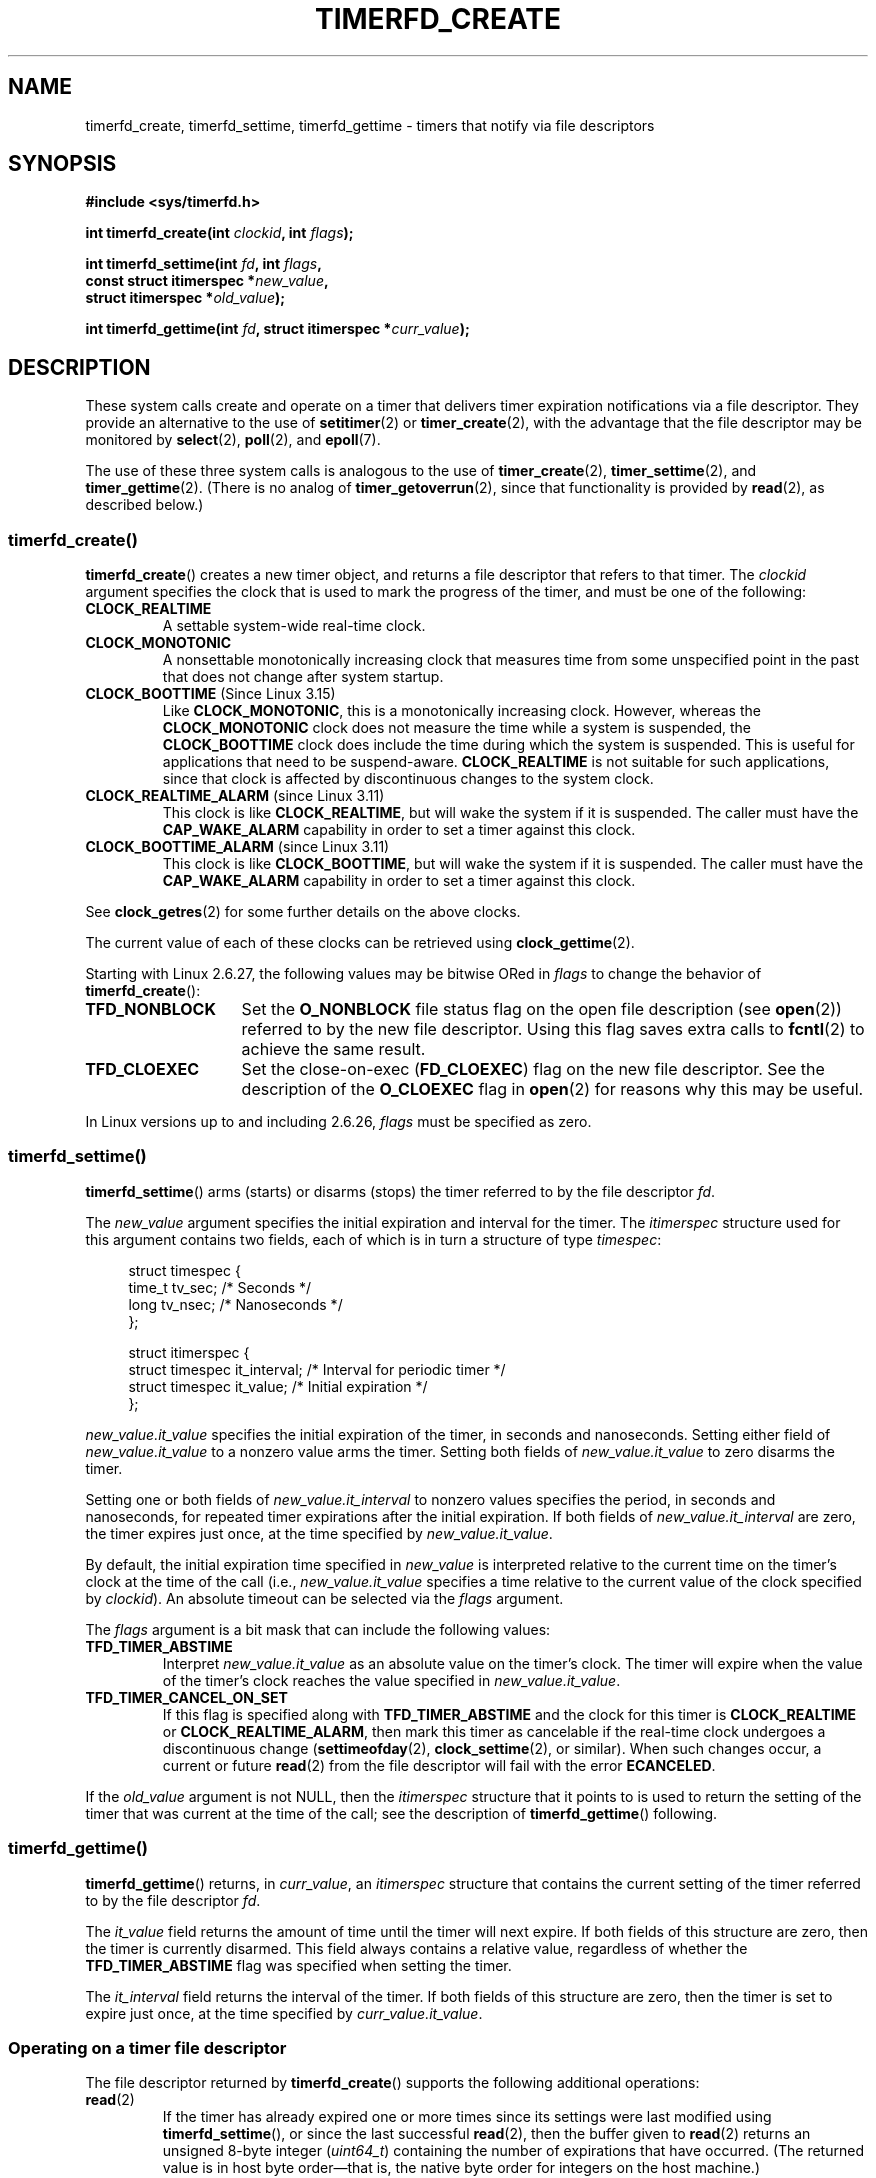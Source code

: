 .\" Copyright (C) 2008 Michael Kerrisk <mtk.manpages@gmail.com>
.\"
.\" %%%LICENSE_START(GPLv2+_SW_3_PARA)
.\" This program is free software; you can redistribute it and/or modify
.\" it under the terms of the GNU General Public License as published by
.\" the Free Software Foundation; either version 2 of the License, or
.\" (at your option) any later version.
.\"
.\" This program is distributed in the hope that it will be useful,
.\" but WITHOUT ANY WARRANTY; without even the implied warranty of
.\" MERCHANTABILITY or FITNESS FOR A PARTICULAR PURPOSE.  See the
.\" GNU General Public License for more details.
.\"
.\" You should have received a copy of the GNU General Public
.\" License along with this manual; if not, see
.\" <http://www.gnu.org/licenses/>.
.\" %%%LICENSE_END
.\"
.TH TIMERFD_CREATE 2 2020-08-13 Linux "Linux Programmer's Manual"
.SH NAME
timerfd_create, timerfd_settime, timerfd_gettime \-
timers that notify via file descriptors
.SH SYNOPSIS
.nf
.B #include <sys/timerfd.h>
.PP
.BI "int timerfd_create(int " clockid ", int " flags );
.PP
.BI "int timerfd_settime(int " fd ", int " flags ,
.BI "                    const struct itimerspec *" new_value ,
.BI "                    struct itimerspec *" old_value );
.PP
.BI "int timerfd_gettime(int " fd ", struct itimerspec *" curr_value );
.fi
.SH DESCRIPTION
These system calls create and operate on a timer
that delivers timer expiration notifications via a file descriptor.
They provide an alternative to the use of
.BR setitimer (2)
or
.BR timer_create (2),
with the advantage that the file descriptor may be monitored by
.BR select (2),
.BR poll (2),
and
.BR epoll (7).
.PP
The use of these three system calls is analogous to the use of
.BR timer_create (2),
.BR timer_settime (2),
and
.BR timer_gettime (2).
(There is no analog of
.BR timer_getoverrun (2),
since that functionality is provided by
.BR read (2),
as described below.)
.\"
.SS timerfd_create()
.BR timerfd_create ()
creates a new timer object,
and returns a file descriptor that refers to that timer.
The
.I clockid
argument specifies the clock that is used to mark the progress
of the timer, and must be one of the following:
.TP
.B CLOCK_REALTIME
A settable system-wide real-time clock.
.TP
.B CLOCK_MONOTONIC
A nonsettable monotonically increasing clock that measures time
from some unspecified point in the past that does not change
after system startup.
.TP
.BR CLOCK_BOOTTIME " (Since Linux 3.15)"
.\"    commit 4a2378a943f09907fb1ae35c15de917f60289c14
Like
.BR CLOCK_MONOTONIC ,
this is a monotonically increasing clock.
However, whereas the
.BR CLOCK_MONOTONIC
clock does not measure the time while a system is suspended, the
.BR CLOCK_BOOTTIME
clock does include the time during which the system is suspended.
This is useful for applications that need to be suspend-aware.
.BR CLOCK_REALTIME
is not suitable for such applications, since that clock is affected
by discontinuous changes to the system clock.
.TP
.BR CLOCK_REALTIME_ALARM " (since Linux 3.11)"
.\" commit 11ffa9d6065f344a9bd769a2452f26f2f671e5f8
This clock is like
.BR CLOCK_REALTIME ,
but will wake the system if it is suspended.
The caller must have the
.B CAP_WAKE_ALARM
capability in order to set a timer against this clock.
.TP
.BR CLOCK_BOOTTIME_ALARM " (since Linux 3.11)"
.\" commit 11ffa9d6065f344a9bd769a2452f26f2f671e5f8
This clock is like
.BR CLOCK_BOOTTIME ,
but will wake the system if it is suspended.
The caller must have the
.B CAP_WAKE_ALARM
capability in order to set a timer against this clock.
.PP
See
.BR clock_getres (2)
for some further details on the above clocks.
.PP
The current value of each of these clocks can be retrieved using
.BR clock_gettime (2).
.PP
Starting with Linux 2.6.27, the following values may be bitwise ORed in
.IR flags
to change the behavior of
.BR timerfd_create ():
.TP 14
.B TFD_NONBLOCK
Set the
.BR O_NONBLOCK
file status flag on the open file description (see
.BR open (2))
referred to by the new file descriptor.
Using this flag saves extra calls to
.BR fcntl (2)
to achieve the same result.
.TP
.B TFD_CLOEXEC
Set the close-on-exec
.RB ( FD_CLOEXEC )
flag on the new file descriptor.
See the description of the
.B O_CLOEXEC
flag in
.BR open (2)
for reasons why this may be useful.
.PP
In Linux versions up to and including 2.6.26,
.I flags
must be specified as zero.
.SS timerfd_settime()
.BR timerfd_settime ()
arms (starts) or disarms (stops)
the timer referred to by the file descriptor
.IR fd .
.PP
The
.I new_value
argument specifies the initial expiration and interval for the timer.
The
.I itimerspec
structure used for this argument contains two fields,
each of which is in turn a structure of type
.IR timespec :
.PP
.in +4n
.EX
struct timespec {
    time_t tv_sec;                /* Seconds */
    long   tv_nsec;               /* Nanoseconds */
};

struct itimerspec {
    struct timespec it_interval;  /* Interval for periodic timer */
    struct timespec it_value;     /* Initial expiration */
};
.EE
.in
.PP
.I new_value.it_value
specifies the initial expiration of the timer,
in seconds and nanoseconds.
Setting either field of
.I new_value.it_value
to a nonzero value arms the timer.
Setting both fields of
.I new_value.it_value
to zero disarms the timer.
.PP
Setting one or both fields of
.I new_value.it_interval
to nonzero values specifies the period, in seconds and nanoseconds,
for repeated timer expirations after the initial expiration.
If both fields of
.I new_value.it_interval
are zero, the timer expires just once, at the time specified by
.IR new_value.it_value .
.PP
By default,
the initial expiration time specified in
.I new_value
is interpreted relative to the current time
on the timer's clock at the time of the call (i.e.,
.I new_value.it_value
specifies a time relative to the current value of the clock specified by
.IR clockid ).
An absolute timeout can be selected via the
.I flags
argument.
.PP
The
.I flags
argument is a bit mask that can include the following values:
.TP
.B TFD_TIMER_ABSTIME
Interpret
.I new_value.it_value
as an absolute value on the timer's clock.
The timer will expire when the value of the timer's
clock reaches the value specified in
.IR new_value.it_value .
.TP
.BR TFD_TIMER_CANCEL_ON_SET
If this flag is specified along with
.B TFD_TIMER_ABSTIME
and the clock for this timer is
.BR CLOCK_REALTIME
or
.BR CLOCK_REALTIME_ALARM ,
then mark this timer as cancelable if the real-time clock
undergoes a discontinuous change
.RB ( settimeofday (2),
.BR clock_settime (2),
or similar).
When such changes occur, a current or future
.BR read (2)
from the file descriptor will fail with the error
.BR ECANCELED .
.PP
If the
.I old_value
argument is not NULL, then the
.I itimerspec
structure that it points to is used to return the setting of the timer
that was current at the time of the call;
see the description of
.BR timerfd_gettime ()
following.
.\"
.SS timerfd_gettime()
.BR timerfd_gettime ()
returns, in
.IR curr_value ,
an
.IR itimerspec
structure that contains the current setting of the timer
referred to by the file descriptor
.IR fd .
.PP
The
.I it_value
field returns the amount of time
until the timer will next expire.
If both fields of this structure are zero,
then the timer is currently disarmed.
This field always contains a relative value, regardless of whether the
.BR TFD_TIMER_ABSTIME
flag was specified when setting the timer.
.PP
The
.I it_interval
field returns the interval of the timer.
If both fields of this structure are zero,
then the timer is set to expire just once, at the time specified by
.IR curr_value.it_value .
.SS Operating on a timer file descriptor
The file descriptor returned by
.BR timerfd_create ()
supports the following additional operations:
.TP
.BR read (2)
If the timer has already expired one or more times since
its settings were last modified using
.BR timerfd_settime (),
or since the last successful
.BR read (2),
then the buffer given to
.BR read (2)
returns an unsigned 8-byte integer
.RI ( uint64_t )
containing the number of expirations that have occurred.
(The returned value is in host byte order\(emthat is,
the native byte order for integers on the host machine.)
.IP
If no timer expirations have occurred at the time of the
.BR read (2),
then the call either blocks until the next timer expiration,
or fails with the error
.B EAGAIN
if the file descriptor has been made nonblocking
(via the use of the
.BR fcntl (2)
.B F_SETFL
operation to set the
.B O_NONBLOCK
flag).
.IP
A
.BR read (2)
fails with the error
.B EINVAL
if the size of the supplied buffer is less than 8 bytes.
.IP
If the associated clock is either
.BR CLOCK_REALTIME
or
.BR CLOCK_REALTIME_ALARM ,
the timer is absolute
.RB ( TFD_TIMER_ABSTIME ),
and the flag
.BR TFD_TIMER_CANCEL_ON_SET
was specified when calling
.BR timerfd_settime (),
then
.BR read (2)
fails with the error
.BR ECANCELED
if the real-time clock undergoes a discontinuous change.
(This allows the reading application to discover
such discontinuous changes to the clock.)
.IP
If the associated clock is either
.BR CLOCK_REALTIME
or
.BR CLOCK_REALTIME_ALARM ,
the timer is absolute
.RB ( TFD_TIMER_ABSTIME ),
and the flag
.BR TFD_TIMER_CANCEL_ON_SET
was
.I not
specified when calling
.BR timerfd_settime (),
then a discontinuous negative change to the clock (e.g.,
.BR clock_settime (2))
may cause
.BR read (2)
to unblock, but return a value of 0 (i.e., no bytes read),
if the clock change occurs after the time expired,
but before the
.BR read (2)
on the file descriptor.
.TP
.BR poll "(2), " select "(2) (and similar)"
The file descriptor is readable
(the
.BR select (2)
.I readfds
argument; the
.BR poll (2)
.B POLLIN
flag)
if one or more timer expirations have occurred.
.IP
The file descriptor also supports the other file-descriptor
multiplexing APIs:
.BR pselect (2),
.BR ppoll (2),
and
.BR epoll (7).
.TP
.BR ioctl (2)
The following timerfd-specific command is supported:
.RS
.TP
.BR TFD_IOC_SET_TICKS " (since Linux 3.17)"
.\" commit 5442e9fbd7c23172a1c9bc736629cd123a9923f0
Adjust the number of timer expirations that have occurred.
The argument is a pointer to a nonzero 8-byte integer
.RI ( uint64_t *)
containing the new number of expirations.
Once the number is set, any waiter on the timer is woken up.
The only purpose of this command is to restore the expirations
for the purpose of checkpoint/restore.
This operation is available only if the kernel was configured with the
.BR CONFIG_CHECKPOINT_RESTORE
option.
.RE
.TP
.BR close (2)
When the file descriptor is no longer required it should be closed.
When all file descriptors associated with the same timer object
have been closed,
the timer is disarmed and its resources are freed by the kernel.
.\"
.SS fork(2) semantics
After a
.BR fork (2),
the child inherits a copy of the file descriptor created by
.BR timerfd_create ().
The file descriptor refers to the same underlying
timer object as the corresponding file descriptor in the parent,
and
.BR read (2)s
in the child will return information about
expirations of the timer.
.\"
.SS execve(2) semantics
A file descriptor created by
.BR timerfd_create ()
is preserved across
.BR execve (2),
and continues to generate timer expirations if the timer was armed.
.SH RETURN VALUE
On success,
.BR timerfd_create ()
returns a new file descriptor.
On error, \-1 is returned and
.I errno
is set to indicate the error.
.PP
.BR timerfd_settime ()
and
.BR timerfd_gettime ()
return 0 on success;
on error they return \-1, and set
.I errno
to indicate the error.
.SH ERRORS
.BR timerfd_create ()
can fail with the following errors:
.TP
.B EINVAL
The
.I clockid
is not valid.
.TP
.B EINVAL
.I flags
is invalid;
or, in Linux 2.6.26 or earlier,
.I flags
is nonzero.
.TP
.B EMFILE
The per-process limit on the number of open file descriptors has been reached.
.TP
.B ENFILE
The system-wide limit on the total number of open files has been
reached.
.TP
.B ENODEV
Could not mount (internal) anonymous inode device.
.TP
.B ENOMEM
There was insufficient kernel memory to create the timer.
.TP
.B EPERM
.I clockid
was
.BR CLOCK_REALTIME_ALARM
or
.BR CLOCK_BOOTTIME_ALARM
but the caller did not have the
.BR CAP_WAKE_ALARM
capability.
.PP
.BR timerfd_settime ()
and
.BR timerfd_gettime ()
can fail with the following errors:
.TP
.B EBADF
.I fd
is not a valid file descriptor.
.TP
.B EFAULT
.IR new_value ,
.IR old_value ,
or
.I curr_value
is not valid a pointer.
.TP
.B EINVAL
.I fd
is not a valid timerfd file descriptor.
.PP
.BR timerfd_settime ()
can also fail with the following errors:
.TP
.B ECANCELED
See NOTES.
.TP
.B EINVAL
.I new_value
is not properly initialized (one of the
.I tv_nsec
falls outside the range zero to 999,999,999).
.TP
.B EINVAL
.\" This case only checked since 2.6.29, and 2.2.2[78].some-stable-version.
.\" In older kernel versions, no check was made for invalid flags.
.I flags
is invalid.
.SH VERSIONS
These system calls are available on Linux since kernel 2.6.25.
Library support is provided by glibc since version 2.8.
.SH CONFORMING TO
These system calls are Linux-specific.
.SH NOTES
Suppose the following scenario for
.BR CLOCK_REALTIME
or
.BR CLOCK_REALTIME_ALARM
timer that was created with
.BR timerfd_create ():
.IP (a) 4
The timer has been started
.RB ( timerfd_settime ())
with the
.BR TFD_TIMER_ABSTIME
and
.BR TFD_TIMER_CANCEL_ON_SET
flags;
.IP (b)
A discontinuous change (e.g.,
.BR settimeofday (2))
is subsequently made to the
.BR CLOCK_REALTIME
clock; and
.IP (c)
the caller once more calls
.BR timerfd_settime ()
to rearm the timer (without first doing a
.BR read (2)
on the file descriptor).
.PP
In this case the following occurs:
.IP \(bu 2
The
.BR timerfd_settime ()
returns \-1 with
.I errno
set to
.BR ECANCELED .
(This enables the caller to know that the previous timer was affected
by a discontinuous change to the clock.)
.IP \(bu
The timer
.I "is successfully rearmed"
with the settings provided in the second
.BR timerfd_settime ()
call.
(This was probably an implementation accident, but won't be fixed now,
in case there are applications that depend on this behaviour.)
.SH BUGS
Currently,
.\" 2.6.29
.BR timerfd_create ()
supports fewer types of clock IDs than
.BR timer_create (2).
.SH EXAMPLES
The following program creates a timer and then monitors its progress.
The program accepts up to three command-line arguments.
The first argument specifies the number of seconds for
the initial expiration of the timer.
The second argument specifies the interval for the timer, in seconds.
The third argument specifies the number of times the program should
allow the timer to expire before terminating.
The second and third command-line arguments are optional.
.PP
The following shell session demonstrates the use of the program:
.PP
.in +4n
.EX
.RB "$" " a.out 3 1 100"
0.000: timer started
3.000: read: 1; total=1
4.000: read: 1; total=2
.BR "\(haZ " "                 # type control-Z to suspend the program"
[1]+  Stopped                 ./timerfd3_demo 3 1 100
.RB "$ " "fg" "                # Resume execution after a few seconds"
a.out 3 1 100
9.660: read: 5; total=7
10.000: read: 1; total=8
11.000: read: 1; total=9
.BR "\(haC " "                 # type control-C to suspend the program"
.EE
.in
.SS Program source
\&
.EX
.\" The commented out code here is what we currently need until
.\" the required stuff is in glibc
.\"
.\"
.\"/* Link with -lrt */
.\"#define _GNU_SOURCE
.\"#include <sys/syscall.h>
.\"#include <unistd.h>
.\"#include <time.h>
.\"#if defined(__i386__)
.\"#define __NR_timerfd_create 322
.\"#define __NR_timerfd_settime 325
.\"#define __NR_timerfd_gettime 326
.\"#endif
.\"
.\"static int
.\"timerfd_create(int clockid, int flags)
.\"{
.\"    return syscall(__NR_timerfd_create, clockid, flags);
.\"}
.\"
.\"static int
.\"timerfd_settime(int fd, int flags, struct itimerspec *new_value,
.\"        struct itimerspec *curr_value)
.\"{
.\"    return syscall(__NR_timerfd_settime, fd, flags, new_value,
.\"                   curr_value);
.\"}
.\"
.\"static int
.\"timerfd_gettime(int fd, struct itimerspec *curr_value)
.\"{
.\"    return syscall(__NR_timerfd_gettime, fd, curr_value);
.\"}
.\"
.\"#define TFD_TIMER_ABSTIME (1 << 0)
.\"
.\"////////////////////////////////////////////////////////////
#include <sys/timerfd.h>
#include <time.h>
#include <unistd.h>
#include <stdlib.h>
#include <stdio.h>
#include <stdint.h>        /* Definition of uint64_t */

#define handle_error(msg) \e
        do { perror(msg); exit(EXIT_FAILURE); } while (0)

static void
print_elapsed_time(void)
{
    static struct timespec start;
    struct timespec curr;
    static int first_call = 1;
    int secs, nsecs;

    if (first_call) {
        first_call = 0;
        if (clock_gettime(CLOCK_MONOTONIC, &start) == \-1)
            handle_error("clock_gettime");
    }

    if (clock_gettime(CLOCK_MONOTONIC, &curr) == \-1)
        handle_error("clock_gettime");

    secs = curr.tv_sec \- start.tv_sec;
    nsecs = curr.tv_nsec \- start.tv_nsec;
    if (nsecs < 0) {
        secs\-\-;
        nsecs += 1000000000;
    }
    printf("%d.%03d: ", secs, (nsecs + 500000) / 1000000);
}

int
main(int argc, char *argv[])
{
    struct itimerspec new_value;
    int max_exp, fd;
    struct timespec now;
    uint64_t exp, tot_exp;
    ssize_t s;

    if ((argc != 2) && (argc != 4)) {
        fprintf(stderr, "%s init\-secs [interval\-secs max\-exp]\en",
                argv[0]);
        exit(EXIT_FAILURE);
    }

    if (clock_gettime(CLOCK_REALTIME, &now) == \-1)
        handle_error("clock_gettime");

    /* Create a CLOCK_REALTIME absolute timer with initial
       expiration and interval as specified in command line */

    new_value.it_value.tv_sec = now.tv_sec + atoi(argv[1]);
    new_value.it_value.tv_nsec = now.tv_nsec;
    if (argc == 2) {
        new_value.it_interval.tv_sec = 0;
        max_exp = 1;
    } else {
        new_value.it_interval.tv_sec = atoi(argv[2]);
        max_exp = atoi(argv[3]);
    }
    new_value.it_interval.tv_nsec = 0;

    fd = timerfd_create(CLOCK_REALTIME, 0);
    if (fd == \-1)
        handle_error("timerfd_create");

    if (timerfd_settime(fd, TFD_TIMER_ABSTIME, &new_value, NULL) == \-1)
        handle_error("timerfd_settime");

    print_elapsed_time();
    printf("timer started\en");

    for (tot_exp = 0; tot_exp < max_exp;) {
        s = read(fd, &exp, sizeof(uint64_t));
        if (s != sizeof(uint64_t))
            handle_error("read");

        tot_exp += exp;
        print_elapsed_time();
        printf("read: %llu; total=%llu\en",
                (unsigned long long) exp,
                (unsigned long long) tot_exp);
    }

    exit(EXIT_SUCCESS);
}
.EE
.SH SEE ALSO
.BR eventfd (2),
.BR poll (2),
.BR read (2),
.BR select (2),
.BR setitimer (2),
.BR signalfd (2),
.BR timer_create (2),
.BR timer_gettime (2),
.BR timer_settime (2),
.BR epoll (7),
.BR time (7)
